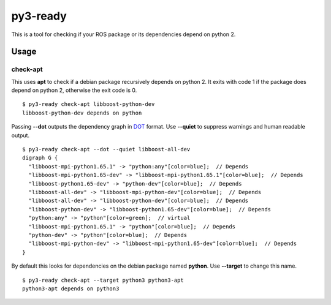 =========
py3-ready
=========

This is a tool for checking if your ROS package or its dependencies depend on python 2.

Usage
^^^^^

check-apt
:::::::::

This uses **apt** to check if a debian package recursively depends on python 2.
It exits with code 1 if the package does depend on python 2, otherwise the exit code is 0.

::

    $ py3-ready check-apt libboost-python-dev
    libboost-python-dev depends on python


Passing **--dot** outputs the dependency graph in `DOT <https://www.graphviz.org/doc/info/lang.html>`_ format.
Use **--quiet** to suppress warnings and human readable output.

::

    $ py3-ready check-apt --dot --quiet libboost-all-dev
    digraph G {
      "libboost-mpi-python1.65.1" -> "python:any"[color=blue];  // Depends
      "libboost-mpi-python1.65-dev" -> "libboost-mpi-python1.65.1"[color=blue];  // Depends
      "libboost-python1.65-dev" -> "python-dev"[color=blue];  // Depends
      "libboost-all-dev" -> "libboost-mpi-python-dev"[color=blue];  // Depends
      "libboost-all-dev" -> "libboost-python-dev"[color=blue];  // Depends
      "libboost-python-dev" -> "libboost-python1.65-dev"[color=blue];  // Depends
      "python:any" -> "python"[color=green];  // virtual
      "libboost-mpi-python1.65.1" -> "python"[color=blue];  // Depends
      "python-dev" -> "python"[color=blue];  // Depends
      "libboost-mpi-python-dev" -> "libboost-mpi-python1.65-dev"[color=blue];  // Depends
    }

By default this looks for dependencies on the debian package named **python**.
Use **--target** to change this name.


::

    $ py3-ready check-apt --target python3 python3-apt
    python3-apt depends on python3
